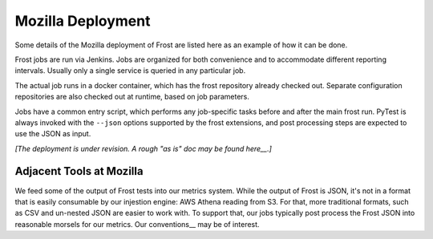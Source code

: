 .. raw:: html

   <!-- This Source Code Form is subject to the terms of the Mozilla Public
      - License, v. 2.0. If a copy of the MPL was not distributed with this
      - file, You can obtain one at https://mozilla.org/MPL/2.0/. -->

==================
Mozilla Deployment
==================

Some details of the Mozilla deployment of Frost are listed here as an example of
how it can be done.

Frost jobs are run via Jenkins. Jobs are organized for both convenience and to
accommodate different reporting intervals. Usually only a single service is
queried in any particular job.

The actual job runs in a docker container, which has the frost repository
already checked out. Separate configuration repositories are also checked out at
runtime, based on job parameters.

Jobs have a common entry script, which performs any job-specific tasks before
and after the main frost run. PyTest is always invoked with the ``--json``
options supported by the frost extensions, and post processing steps are
expected to use the JSON as input.

*[The deployment is under revision. A rough "as is" doc may be found here__.]*

__ https://docs.google.com/document/d/1ePUkJPcHEj9XxaVYr2TSABOxRjhDBKr2KSQ2EzgHJm4

Adjacent Tools at Mozilla
=========================

We feed some of the output of Frost tests into our metrics system. While the output of Frost is JSON, it's not in a format 
that is easily consumable by our injestion engine: AWS Athena reading from S3.  For that, more traditional formats, 
such as CSV and un-nested JSON are easier to work with. To support that, our jobs typically post process the Frost JSON 
into reasonable morsels for our metrics. Our conventions__ may be of interest.

__ https://github.com/mozilla-services/foxsec-tools/raw/master/metrics/utils/Conventions.md
